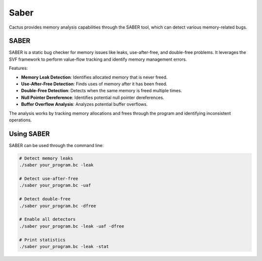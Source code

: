 Saber
==============

Cactus provides memory analysis capabilities through the SABER tool, which can detect various memory-related bugs.

SABER
----

SABER is a static bug checker for memory issues like leaks, use-after-free, and double-free problems. It leverages the SVF framework to perform value-flow tracking and identify memory management errors.

Features:

* **Memory Leak Detection**: Identifies allocated memory that is never freed.
* **Use-After-Free Detection**: Finds uses of memory after it has been freed.
* **Double-Free Detection**: Detects when the same memory is freed multiple times.
* **Null Pointer Dereference**: Identifies potential null pointer dereferences.
* **Buffer Overflow Analysis**: Analyzes potential buffer overflows.

The analysis works by tracking memory allocations and frees through the program and identifying inconsistent operations.

Using SABER
---------

SABER can be used through the command line:

.. code-block:: bash

    # Detect memory leaks
    ./saber your_program.bc -leak
    
    # Detect use-after-free
    ./saber your_program.bc -uaf
    
    # Detect double-free
    ./saber your_program.bc -dfree
    
    # Enable all detectors
    ./saber your_program.bc -leak -uaf -dfree
    
    # Print statistics
    ./saber your_program.bc -leak -stat

